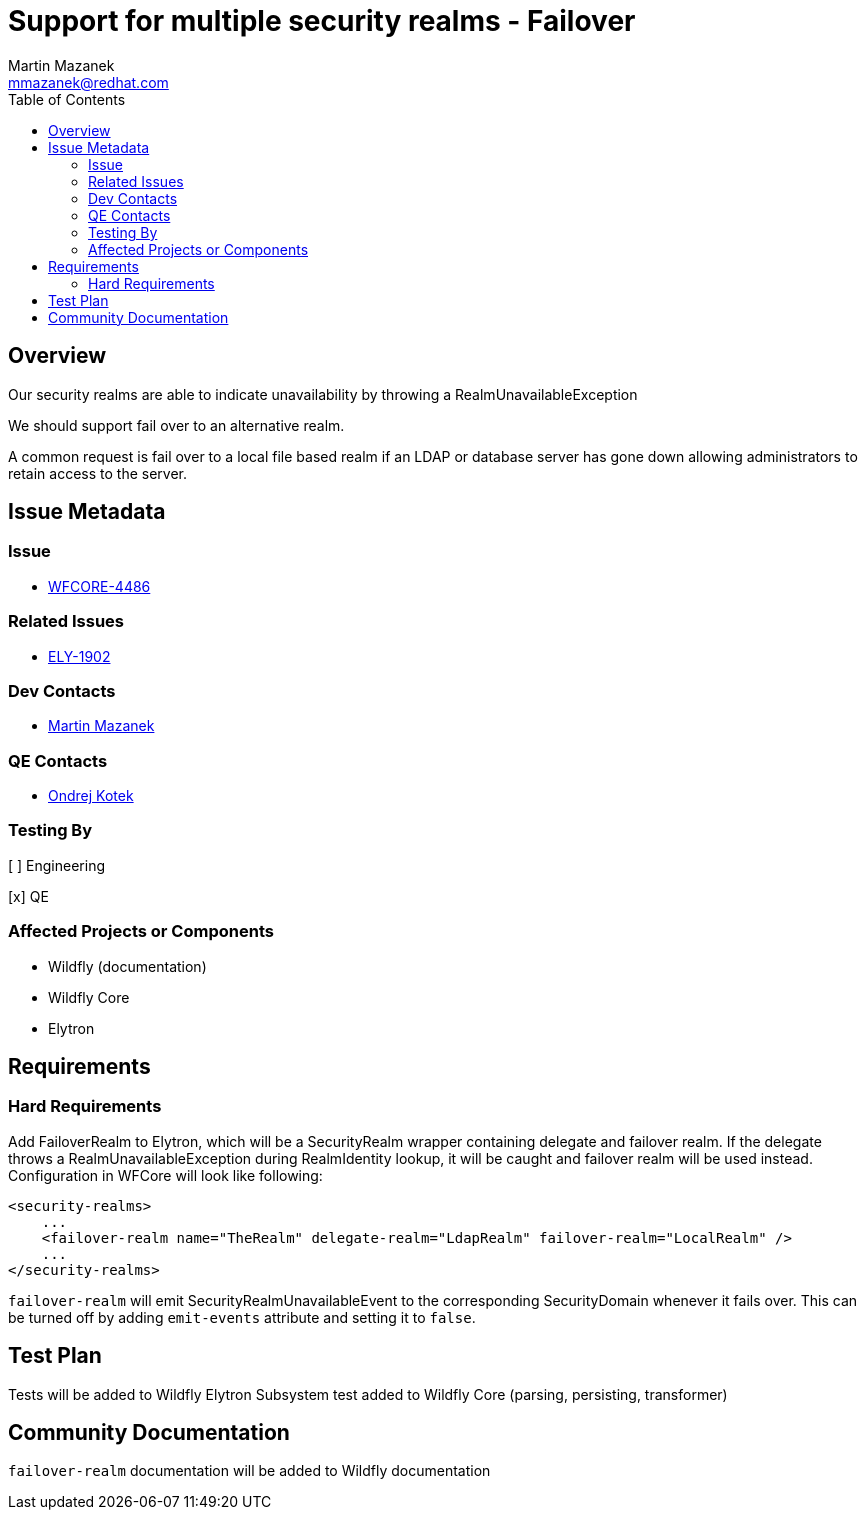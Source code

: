 = Support for multiple security realms - Failover
:author:            Martin Mazanek
:email:             mmazanek@redhat.com
:toc:               left
:icons:             font
:idprefix:
:idseparator:       -

== Overview


Our security realms are able to indicate unavailability by throwing a RealmUnavailableException

We should support fail over to an alternative realm.

A common request is fail over to a local file based realm if an LDAP or database server has gone down allowing administrators to retain access to the server.


== Issue Metadata

=== Issue

* https://issues.jboss.org/browse/WFCORE-4486[WFCORE-4486]

=== Related Issues

* https://issues.jboss.org/browse/ELY-1902[ELY-1902]

=== Dev Contacts

* mailto:mmazanek@redhat.com[Martin Mazanek]

=== QE Contacts

* mailto:okotek@redhat.com[Ondrej Kotek]

=== Testing By
// Put an x in the relevant field to indicate if testing will be done by Engineering or QE. 
// Discuss with QE during the Kickoff state to decide this
[ ] Engineering

[x] QE

=== Affected Projects or Components

* Wildfly (documentation)
* Wildfly Core
* Elytron

== Requirements

=== Hard Requirements

Add FailoverRealm to Elytron, which will be a SecurityRealm wrapper containing delegate and failover realm. If the delegate throws a RealmUnavailableException during RealmIdentity lookup, it will be caught and failover realm will be used instead. Configuration in WFCore will look like following:

```
<security-realms>
    ...
    <failover-realm name="TheRealm" delegate-realm="LdapRealm" failover-realm="LocalRealm" />
    ...
</security-realms>
```

`failover-realm` will emit SecurityRealmUnavailableEvent to the corresponding SecurityDomain whenever it fails over. This can be turned off by adding `emit-events` attribute and setting it to `false`.



== Test Plan

Tests will be added to Wildfly Elytron
Subsystem test added to Wildfly Core (parsing, persisting, transformer)


== Community Documentation

`failover-realm` documentation will be added to Wildfly documentation